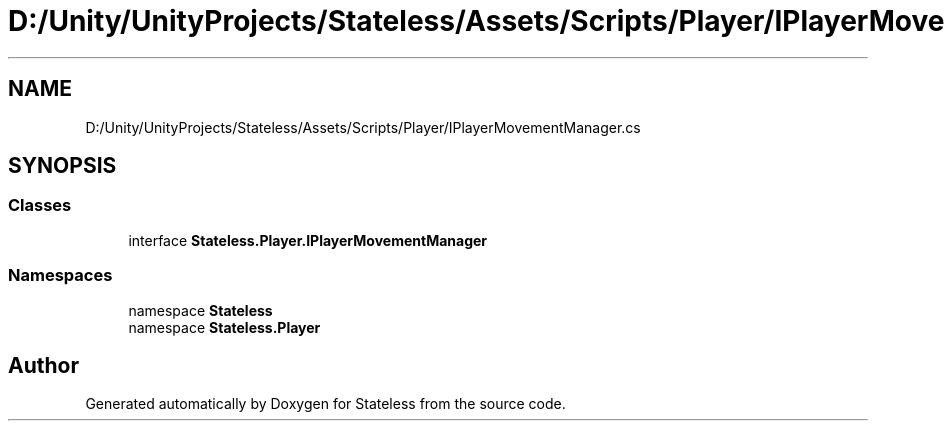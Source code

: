.TH "D:/Unity/UnityProjects/Stateless/Assets/Scripts/Player/IPlayerMovementManager.cs" 3 "Version 1.0.0" "Stateless" \" -*- nroff -*-
.ad l
.nh
.SH NAME
D:/Unity/UnityProjects/Stateless/Assets/Scripts/Player/IPlayerMovementManager.cs
.SH SYNOPSIS
.br
.PP
.SS "Classes"

.in +1c
.ti -1c
.RI "interface \fBStateless\&.Player\&.IPlayerMovementManager\fP"
.br
.in -1c
.SS "Namespaces"

.in +1c
.ti -1c
.RI "namespace \fBStateless\fP"
.br
.ti -1c
.RI "namespace \fBStateless\&.Player\fP"
.br
.in -1c
.SH "Author"
.PP 
Generated automatically by Doxygen for Stateless from the source code\&.

